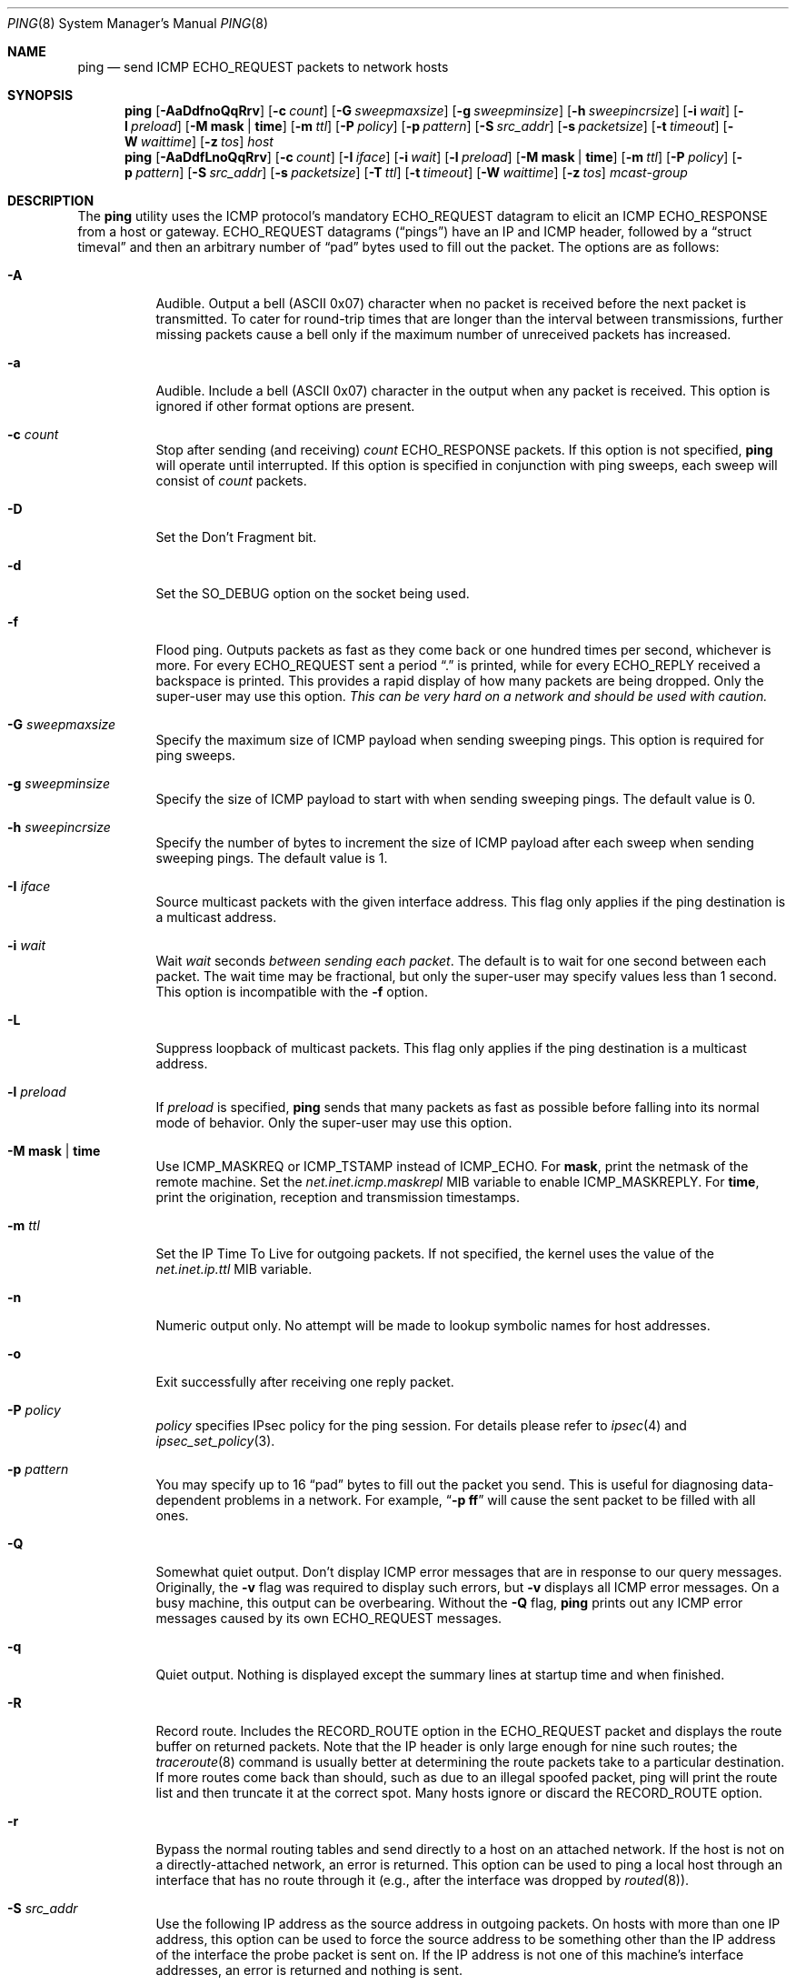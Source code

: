 .\" Copyright (c) 1985, 1991, 1993
.\"	The Regents of the University of California.  All rights reserved.
.\"
.\" Redistribution and use in source and binary forms, with or without
.\" modification, are permitted provided that the following conditions
.\" are met:
.\" 1. Redistributions of source code must retain the above copyright
.\"    notice, this list of conditions and the following disclaimer.
.\" 2. Redistributions in binary form must reproduce the above copyright
.\"    notice, this list of conditions and the following disclaimer in the
.\"    documentation and/or other materials provided with the distribution.
.\" 4. Neither the name of the University nor the names of its contributors
.\"    may be used to endorse or promote products derived from this software
.\"    without specific prior written permission.
.\"
.\" THIS SOFTWARE IS PROVIDED BY THE REGENTS AND CONTRIBUTORS ``AS IS'' AND
.\" ANY EXPRESS OR IMPLIED WARRANTIES, INCLUDING, BUT NOT LIMITED TO, THE
.\" IMPLIED WARRANTIES OF MERCHANTABILITY AND FITNESS FOR A PARTICULAR PURPOSE
.\" ARE DISCLAIMED.  IN NO EVENT SHALL THE REGENTS OR CONTRIBUTORS BE LIABLE
.\" FOR ANY DIRECT, INDIRECT, INCIDENTAL, SPECIAL, EXEMPLARY, OR CONSEQUENTIAL
.\" DAMAGES (INCLUDING, BUT NOT LIMITED TO, PROCUREMENT OF SUBSTITUTE GOODS
.\" OR SERVICES; LOSS OF USE, DATA, OR PROFITS; OR BUSINESS INTERRUPTION)
.\" HOWEVER CAUSED AND ON ANY THEORY OF LIABILITY, WHETHER IN CONTRACT, STRICT
.\" LIABILITY, OR TORT (INCLUDING NEGLIGENCE OR OTHERWISE) ARISING IN ANY WAY
.\" OUT OF THE USE OF THIS SOFTWARE, EVEN IF ADVISED OF THE POSSIBILITY OF
.\" SUCH DAMAGE.
.\"
.\"     @(#)ping.8	8.2 (Berkeley) 12/11/93
.\" $FreeBSD: src/sbin/ping/ping.8,v 1.54.6.1 2008/11/25 02:59:29 kensmith Exp $
.\"
.Dd April 4, 2006
.Dt PING 8
.Os
.Sh NAME
.Nm ping
.Nd send
.Tn ICMP ECHO_REQUEST
packets to network hosts
.Sh SYNOPSIS
.Nm
.Op Fl AaDdfnoQqRrv
.Op Fl c Ar count
.Op Fl G Ar sweepmaxsize
.Op Fl g Ar sweepminsize
.Op Fl h Ar sweepincrsize
.Op Fl i Ar wait
.Op Fl l Ar preload
.Op Fl M Cm mask | time
.Op Fl m Ar ttl
.Op Fl P Ar policy
.Op Fl p Ar pattern
.Op Fl S Ar src_addr
.Op Fl s Ar packetsize
.Op Fl t Ar timeout
.Op Fl W Ar waittime
.Op Fl z Ar tos
.Ar host
.Nm
.Op Fl AaDdfLnoQqRrv
.Op Fl c Ar count
.Op Fl I Ar iface
.Op Fl i Ar wait
.Op Fl l Ar preload
.Op Fl M Cm mask | time
.Op Fl m Ar ttl
.Op Fl P Ar policy
.Op Fl p Ar pattern
.Op Fl S Ar src_addr
.Op Fl s Ar packetsize
.Op Fl T Ar ttl
.Op Fl t Ar timeout
.Op Fl W Ar waittime
.Op Fl z Ar tos
.Ar mcast-group
.Sh DESCRIPTION
The
.Nm
utility uses the
.Tn ICMP
.No protocol Ap s mandatory
.Tn ECHO_REQUEST
datagram to elicit an
.Tn ICMP ECHO_RESPONSE
from a host or gateway.
.Tn ECHO_REQUEST
datagrams
.Pq Dq pings
have an IP and
.Tn ICMP
header, followed by a
.Dq struct timeval
and then an arbitrary number of
.Dq pad
bytes used to fill out the packet.
The options are as follows:
.Bl -tag -width indent
.It Fl A
Audible.
Output a bell
.Tn ( ASCII
0x07)
character when no packet is received before the next packet
is transmitted.
To cater for round-trip times that are longer than the interval
between transmissions, further missing packets cause a bell only
if the maximum number of unreceived packets has increased.
.It Fl a
Audible.
Include a bell
.Tn ( ASCII
0x07)
character in the output when any packet is received.
This option is ignored
if other format options are present.
.It Fl c Ar count
Stop after sending
(and receiving)
.Ar count
.Tn ECHO_RESPONSE
packets.
If this option is not specified,
.Nm
will operate until interrupted.
If this option is specified in conjunction with ping sweeps,
each sweep will consist of
.Ar count
packets.
.It Fl D
Set the Don't Fragment bit.
.It Fl d
Set the
.Dv SO_DEBUG
option on the socket being used.
.It Fl f
Flood ping.
Outputs packets as fast as they come back or one hundred times per second,
whichever is more.
For every
.Tn ECHO_REQUEST
sent a period
.Dq .\&
is printed, while for every
.Tn ECHO_REPLY
received a backspace is printed.
This provides a rapid display of how many packets are being dropped.
Only the super-user may use this option.
.Bf -emphasis
This can be very hard on a network and should be used with caution.
.Ef
.It Fl G Ar sweepmaxsize
Specify the maximum size of
.Tn ICMP
payload when sending sweeping pings.
This option is required for ping sweeps.
.It Fl g Ar sweepminsize
Specify the size of
.Tn ICMP
payload to start with when sending sweeping pings.
The default value is 0.
.It Fl h Ar sweepincrsize
Specify the number of bytes to increment the size of
.Tn ICMP
payload after
each sweep when sending sweeping pings.
The default value is 1.
.It Fl I Ar iface
Source multicast packets with the given interface address.
This flag only applies if the ping destination is a multicast address.
.It Fl i Ar wait
Wait
.Ar wait
seconds
.Em between sending each packet .
The default is to wait for one second between each packet.
The wait time may be fractional, but only the super-user may specify
values less than 1 second.
This option is incompatible with the
.Fl f
option.
.It Fl L
Suppress loopback of multicast packets.
This flag only applies if the ping destination is a multicast address.
.It Fl l Ar preload
If
.Ar preload
is specified,
.Nm
sends that many packets as fast as possible before falling into its normal
mode of behavior.
Only the super-user may use this option.
.It Fl M Cm mask | time
Use
.Dv ICMP_MASKREQ
or
.Dv ICMP_TSTAMP
instead of
.Dv ICMP_ECHO .
For
.Cm mask ,
print the netmask of the remote machine.
Set the
.Va net.inet.icmp.maskrepl
MIB variable to enable
.Dv ICMP_MASKREPLY .
For
.Cm time ,
print the origination, reception and transmission timestamps.
.It Fl m Ar ttl
Set the IP Time To Live for outgoing packets.
If not specified, the kernel uses the value of the
.Va net.inet.ip.ttl
MIB variable.
.It Fl n
Numeric output only.
No attempt will be made to lookup symbolic names for host addresses.
.It Fl o
Exit successfully after receiving one reply packet.
.It Fl P Ar policy
.Ar policy
specifies IPsec policy for the ping session.
For details please refer to
.Xr ipsec 4
and
.Xr ipsec_set_policy 3 .
.It Fl p Ar pattern
You may specify up to 16
.Dq pad
bytes to fill out the packet you send.
This is useful for diagnosing data-dependent problems in a network.
For example,
.Dq Li \-p ff
will cause the sent packet to be filled with all
ones.
.It Fl Q
Somewhat quiet output.
.No Don Ap t
display ICMP error messages that are in response to our query messages.
Originally, the
.Fl v
flag was required to display such errors, but
.Fl v
displays all ICMP error messages.
On a busy machine, this output can be overbearing.
Without the
.Fl Q
flag,
.Nm
prints out any ICMP error messages caused by its own ECHO_REQUEST
messages.
.It Fl q
Quiet output.
Nothing is displayed except the summary lines at startup time and
when finished.
.It Fl R
Record route.
Includes the
.Tn RECORD_ROUTE
option in the
.Tn ECHO_REQUEST
packet and displays
the route buffer on returned packets.
Note that the IP header is only large enough for nine such routes;
the
.Xr traceroute 8
command is usually better at determining the route packets take to a
particular destination.
If more routes come back than should, such as due to an illegal spoofed
packet, ping will print the route list and then truncate it at the correct
spot.
Many hosts ignore or discard the
.Tn RECORD_ROUTE
option.
.It Fl r
Bypass the normal routing tables and send directly to a host on an attached
network.
If the host is not on a directly-attached network, an error is returned.
This option can be used to ping a local host through an interface
that has no route through it
(e.g., after the interface was dropped by
.Xr routed 8 ) .
.It Fl S Ar src_addr
Use the following IP address as the source address in outgoing packets.
On hosts with more than one IP address, this option can be used to
force the source address to be something other than the IP address
of the interface the probe packet is sent on.
If the IP address
is not one of this machine's interface addresses, an error is
returned and nothing is sent.
.It Fl s Ar packetsize
Specify the number of data bytes to be sent.
The default is 56, which translates into 64
.Tn ICMP
data bytes when combined
with the 8 bytes of
.Tn ICMP
header data.
Only the super-user may specify values more than default.
This option cannot be used with ping sweeps.
.It Fl T Ar ttl
Set the IP Time To Live for multicasted packets.
This flag only applies if the ping destination is a multicast address.
.It Fl t Ar timeout
Specify a timeout, in seconds, before ping exits regardless of how
many packets have been received.
.It Fl v
Verbose output.
.Tn ICMP
packets other than
.Tn ECHO_RESPONSE
that are received are listed.
.It Fl W Ar waittime
Time in milliseconds to wait for a reply for each packet sent.
If a reply arrives later, the packet is not printed as replied, but
considered as replied when calculating statistics.
.It Fl z Ar tos
Use the specified type of service.
.El
.Pp
When using
.Nm
for fault isolation, it should first be run on the local host, to verify
that the local network interface is up and running.
Then, hosts and gateways further and further away should be
.Dq pinged .
Round-trip times and packet loss statistics are computed.
If duplicate packets are received, they are not included in the packet
loss calculation, although the round trip time of these packets is used
in calculating the round-trip time statistics.
When the specified number of packets have been sent
(and received)
or if the program is terminated with a
.Dv SIGINT ,
a brief summary is displayed, showing the number of packets sent and
received, and the minimum, mean, maximum, and standard deviation of
the round-trip times.
.Pp
If
.Nm
receives a
.Dv SIGINFO
(see the
.Cm status
argument for
.Xr stty 1 )
signal, the current number of packets sent and received, and the
minimum, mean, and maximum of the round-trip times will be written to
the standard error output.
.Pp
This program is intended for use in network testing, measurement and
management.
Because of the load it can impose on the network, it is unwise to use
.Nm
during normal operations or from automated scripts.
.Sh ICMP PACKET DETAILS
An IP header without options is 20 bytes.
An
.Tn ICMP
.Tn ECHO_REQUEST
packet contains an additional 8 bytes worth of
.Tn ICMP
header followed by an arbitrary amount of data.
When a
.Ar packetsize
is given, this indicated the size of this extra piece of data
(the default is 56).
Thus the amount of data received inside of an IP packet of type
.Tn ICMP
.Tn ECHO_REPLY
will always be 8 bytes more than the requested data space
(the
.Tn ICMP
header).
.Pp
If the data space is at least eight bytes large,
.Nm
uses the first eight bytes of this space to include a timestamp which
it uses in the computation of round trip times.
If less than eight bytes of pad are specified, no round trip times are
given.
.Sh DUPLICATE AND DAMAGED PACKETS
The
.Nm
utility will report duplicate and damaged packets.
Duplicate packets should never occur when pinging a unicast address,
and seem to be caused by
inappropriate link-level retransmissions.
Duplicates may occur in many situations and are rarely
(if ever)
a good sign, although the presence of low levels of duplicates may not
always be cause for alarm.
Duplicates are expected when pinging a broadcast or multicast address,
since they are not really duplicates but replies from different hosts
to the same request.
.Pp
Damaged packets are obviously serious cause for alarm and often
indicate broken hardware somewhere in the
.Nm
packet's path (in the network or in the hosts).
.Sh TRYING DIFFERENT DATA PATTERNS
The
(inter)network
layer should never treat packets differently depending on the data
contained in the data portion.
Unfortunately, data-dependent problems have been known to sneak into
networks and remain undetected for long periods of time.
In many cases the particular pattern that will have problems is something
that does not have sufficient
.Dq transitions ,
such as all ones or all zeros, or a pattern right at the edge, such as
almost all zeros.
It is not
necessarily enough to specify a data pattern of all zeros (for example)
on the command line because the pattern that is of interest is
at the data link level, and the relationship between what you type and
what the controllers transmit can be complicated.
.Pp
This means that if you have a data-dependent problem you will probably
have to do a lot of testing to find it.
If you are lucky, you may manage to find a file that either
cannot
be sent across your network or that takes much longer to transfer than
other similar length files.
You can then examine this file for repeated patterns that you can test
using the
.Fl p
option of
.Nm .
.Sh TTL DETAILS
The
.Tn TTL
value of an IP packet represents the maximum number of IP routers
that the packet can go through before being thrown away.
In current practice you can expect each router in the Internet to decrement
the
.Tn TTL
field by exactly one.
.Pp
The
.Tn TCP/IP
specification recommends setting the
.Tn TTL
field for
.Tn IP
packets to 64, but many systems use smaller values
.No ( Bx 4.3
uses 30,
.Bx 4.2
used 15).
.Pp
The maximum possible value of this field is 255, and most
.Ux
systems set
the
.Tn TTL
field of
.Tn ICMP ECHO_REQUEST
packets to 255.
This is why you will find you can
.Dq ping
some hosts, but not reach them with
.Xr telnet 1
or
.Xr ftp 1 .
.Pp
In normal operation
.Nm
prints the ttl value from the packet it receives.
When a remote system receives a ping packet, it can do one of three things
with the
.Tn TTL
field in its response:
.Bl -bullet
.It
Not change it; this is what
.Bx
systems did before the
.Bx 4.3 tahoe
release.
In this case the
.Tn TTL
value in the received packet will be 255 minus the
number of routers in the round-trip path.
.It
Set it to 255; this is what current
.Bx
systems do.
In this case the
.Tn TTL
value in the received packet will be 255 minus the
number of routers in the path
.Em from
the remote system
.Em to
the
.Nm Ns Em ing
host.
.It
Set it to some other value.
Some machines use the same value for
.Tn ICMP
packets that they use for
.Tn TCP
packets, for example either 30 or 60.
Others may use completely wild values.
.El
.Sh RETURN VALUES
The
.Nm
utility returns an exit status of zero if at least one response was
heard from the specified
.Ar host ;
a status of two if the transmission was successful but no responses
were received; or another value
(from
.In sysexits.h )
if an error occurred.
.Sh SEE ALSO
.Xr netstat 1 ,
.Xr ifconfig 8 ,
.Xr routed 8 ,
.Xr traceroute 8
.Sh HISTORY
The
.Nm
utility appeared in
.Bx 4.3 .
.Sh AUTHORS
The original
.Nm
utility was written by
.An Mike Muuss
while at the US Army Ballistics
Research Laboratory.
.Sh BUGS
Many Hosts and Gateways ignore the
.Tn RECORD_ROUTE
option.
.Pp
The maximum IP header length is too small for options like
.Tn RECORD_ROUTE
to be completely useful.
.No There Ap s
not much that can be done about this, however.
.Pp
Flood pinging is not recommended in general, and flood pinging the
broadcast address should only be done under very controlled conditions.
.Pp
The
.Fl v
option is not worth much on busy hosts.
